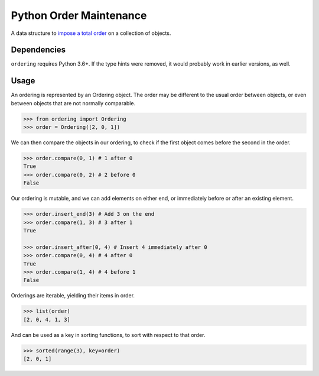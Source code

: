 Python Order Maintenance
========================

A data structure to `impose a total order <https://en.wikipedia.org/wiki/Order-maintenance_problem>`_ on a collection of objects.

Dependencies
------------

``ordering`` requires Python 3.6+.
If the type hints were removed, it would probably work in earlier versions, as well.

Usage
-----

An ordering is represented by an Ordering object.
The order may be different to the usual order between objects, or even between objects that are not normally comparable.

.. code:: python

    >>> from ordering import Ordering
    >>> order = Ordering([2, 0, 1])

We can then compare the objects in our ordering, to check if the first object comes before the second in the order.

.. code:: python

    >>> order.compare(0, 1) # 1 after 0
    True
    >>> order.compare(0, 2) # 2 before 0
    False

Our ordering is mutable, and we can add elements on either end, or immediately before or after an existing element.

.. code:: python

    >>> order.insert_end(3) # Add 3 on the end
    >>> order.compare(1, 3) # 3 after 1
    True

    >>> order.insert_after(0, 4) # Insert 4 immediately after 0
    >>> order.compare(0, 4) # 4 after 0
    True
    >>> order.compare(1, 4) # 4 before 1
    False

Orderings are iterable, yielding their items in order.

.. code:: python

    >>> list(order)
    [2, 0, 4, 1, 3]

And can be used as a key in sorting functions, to sort with respect to that order.

.. code:: python

    >>> sorted(range(3), key=order)
    [2, 0, 1]
